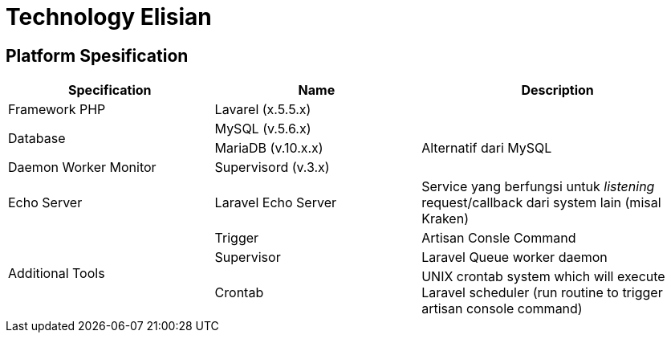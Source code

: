 = Technology Elisian

== Platform Spesification

[cols="30%,30%,40%",frame=all, grid=all]
|===
^.^h| *Specification* 
^.^h| *Name* 
^.^h| *Description*

| Framework PHP 
| Lavarel (x.5.5.x) 
|

1.2+| Database 
| MySQL (v.5.6.x)
|

| MariaDB (v.10.x.x) 
| Alternatif dari MySQL

| Daemon Worker Monitor 
| Supervisord (v.3.x) 
|

| Echo Server 
| Laravel Echo Server 
| Service yang berfungsi untuk _listening_ request/callback dari system lain (misal Kraken)

1.3+| Additional Tools 
| Trigger 
| Artisan Consle Command

| Supervisor | Laravel Queue worker daemon 

| Crontab 
| UNIX crontab system which will execute Laravel scheduler (run routine to trigger artisan console command)
|===

